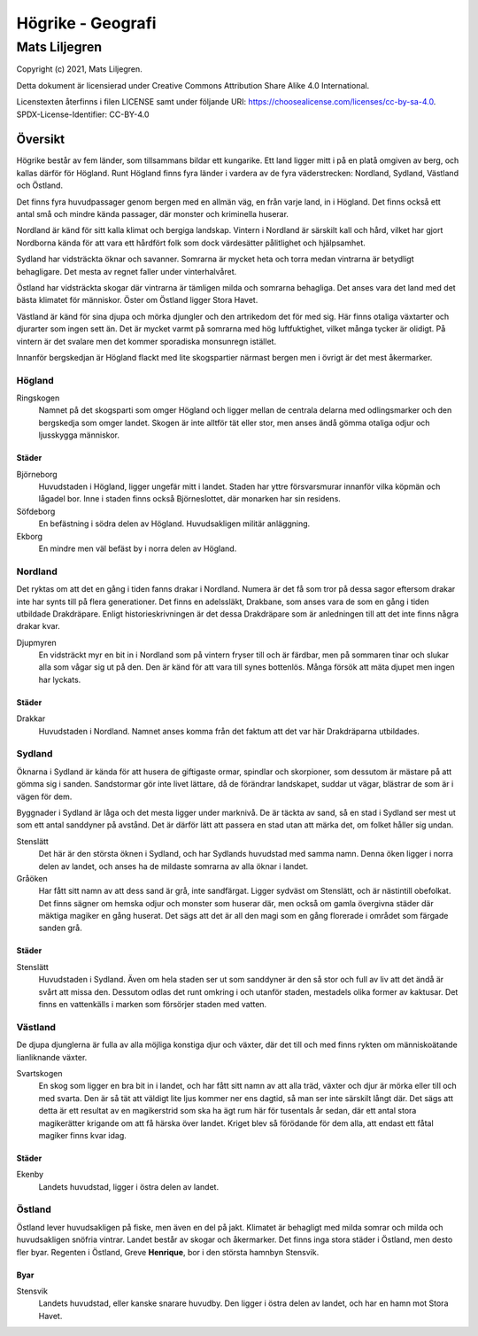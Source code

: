 ==========================
Högrike - Geografi
==========================

--------------
Mats Liljegren
--------------

Copyright (c) 2021, Mats Liljegren.

Detta dokument är licensierad under Creative Commons Attribution Share Alike 4.0 International.

Licenstexten återfinns i filen LICENSE samt under följande URI: https://choosealicense.com/licenses/cc-by-sa-4.0.
SPDX-License-Identifier: CC-BY-4.0

Översikt
========

Högrike består av fem länder, som tillsammans bildar ett kungarike. Ett land ligger mitt i på en platå omgiven av berg, och kallas därför för Högland. Runt Högland finns fyra länder i vardera av de fyra väderstrecken: Nordland, Sydland, Västland och Östland.

Det finns fyra huvudpassager genom bergen med en allmän väg, en från varje land, in i Högland. Det finns också ett antal små och mindre kända passager, där monster och kriminella huserar.

Nordland är känd för sitt kalla klimat och bergiga landskap. Vintern i Nordland är särskilt kall och hård, vilket har gjort Nordborna kända för att vara ett hårdfört folk som dock värdesätter pålitlighet och hjälpsamhet.

Sydland har vidsträckta öknar och savanner. Somrarna är mycket heta och torra medan vintrarna är betydligt behagligare. Det mesta av regnet faller under vinterhalvåret.

Östland har vidsträckta skogar där vintrarna är tämligen milda och somrarna behagliga. Det anses vara det land med det bästa klimatet för människor. Öster om Östland ligger Stora Havet.

Västland är känd för sina djupa och mörka djungler och den artrikedom det för med sig. Här finns otaliga växtarter och djurarter som ingen sett än. Det är mycket varmt på somrarna med hög luftfuktighet, vilket många tycker är olidigt. På vintern är det svalare men det kommer sporadiska monsunregn istället.

Innanför bergskedjan är Högland flackt med lite skogspartier närmast bergen men i övrigt är det mest åkermarker.

Högland
-------

Ringskogen
  Namnet på det skogsparti som omger Högland och ligger mellan de centrala delarna med odlingsmarker och den bergskedja som omger landet. Skogen är inte alltför tät eller stor, men anses ändå gömma otaliga odjur och ljusskygga människor.

Städer
~~~~~~

Björneborg
  Huvudstaden i Högland, ligger ungefär mitt i landet. Staden har yttre försvarsmurar innanför vilka köpmän och lågadel bor. Inne i staden finns också Björneslottet, där monarken har sin residens.

Söfdeborg
  En befästning i södra delen av Högland. Huvudsakligen militär anläggning.

Ekborg
  En mindre men väl befäst by i norra delen av Högland.

Nordland
--------

Det ryktas om att det en gång i tiden fanns drakar i Nordland. Numera är det få som tror på dessa sagor eftersom drakar inte har synts till på flera generationer. Det finns en adelssläkt, Drakbane, som anses vara de som en gång i tiden utbildade Drakdräpare. Enligt historieskrivningen är det dessa Drakdräpare som är anledningen till att det inte finns några drakar kvar.

Djupmyren
  En vidsträckt myr en bit in i Nordland som på vintern fryser till och är färdbar, men på sommaren tinar och slukar alla som vågar sig ut på den. Den är känd för att vara till synes bottenlös. Många försök att mäta djupet men ingen har lyckats.

Städer
~~~~~~

Drakkar
  Huvudstaden i Nordland. Namnet anses komma från det faktum att det var här Drakdräparna utbildades.

Sydland
-------

Öknarna i Sydland är kända för att husera de giftigaste ormar, spindlar och skorpioner, som dessutom är mästare på att gömma sig i sanden. Sandstormar gör inte livet lättare, då de förändrar landskapet, suddar ut vägar, blästrar de som är i vägen för dem.

Byggnader i Sydland är låga och det mesta ligger under marknivå. De är täckta av sand, så en stad i Sydland ser mest ut som ett antal sanddyner på avstånd. Det är därför lätt att passera en stad utan att märka det, om folket håller sig undan.

Stenslätt
  Det här är den största öknen i Sydland, och har Sydlands huvudstad med samma namn. Denna öken ligger i norra delen av landet, och anses ha de mildaste somrarna av alla öknar i landet.

Gråöken
  Har fått sitt namn av att dess sand är grå, inte sandfärgat. Ligger sydväst om Stenslätt, och är nästintill obefolkat. Det finns sägner om hemska odjur och monster som huserar där, men också om gamla övergivna städer där mäktiga magiker en gång huserat. Det sägs att det är all den magi som en gång florerade i området som färgade sanden grå.

Städer
~~~~~~

Stenslätt
  Huvudstaden i Sydland. Även om hela staden ser ut som sanddyner är den så stor och full av liv att det ändå är svårt att missa den. Dessutom odlas det runt omkring i och utanför staden, mestadels olika former av kaktusar. Det finns en vattenkälls i marken som försörjer staden med vatten.

Västland
--------

De djupa djunglerna är fulla av alla möjliga konstiga djur och växter, där det till och med finns rykten om människoätande lianliknande växter.

Svartskogen
  En skog som ligger en bra bit in i landet, och har fått sitt namn av att alla träd, växter och djur är mörka eller till och med svarta. Den är så tät att väldigt lite ljus kommer ner ens dagtid, så man ser inte särskilt långt där. Det sägs att detta är ett resultat av en magikerstrid som ska ha ägt rum här för tusentals år sedan, där ett antal stora magikerätter krigande om att få härska över landet. Kriget blev så förödande för dem alla, att endast ett fåtal magiker finns kvar idag.

Städer
~~~~~~

Ekenby
  Landets huvudstad, ligger i östra delen av landet.

Östland
-------

Östland lever huvudsakligen på fiske, men även en del på jakt. Klimatet är behagligt med milda somrar och milda och huvudsakligen snöfria vintrar. Landet består av skogar och åkermarker. Det finns inga stora städer i Östland, men desto fler byar. Regenten i Östland, Greve **Henrique**, bor i den största hamnbyn Stensvik.

Byar
~~~~

Stensvik
  Landets huvudstad, eller kanske snarare huvudby. Den ligger i östra delen av landet, och har en hamn mot Stora Havet.
  
